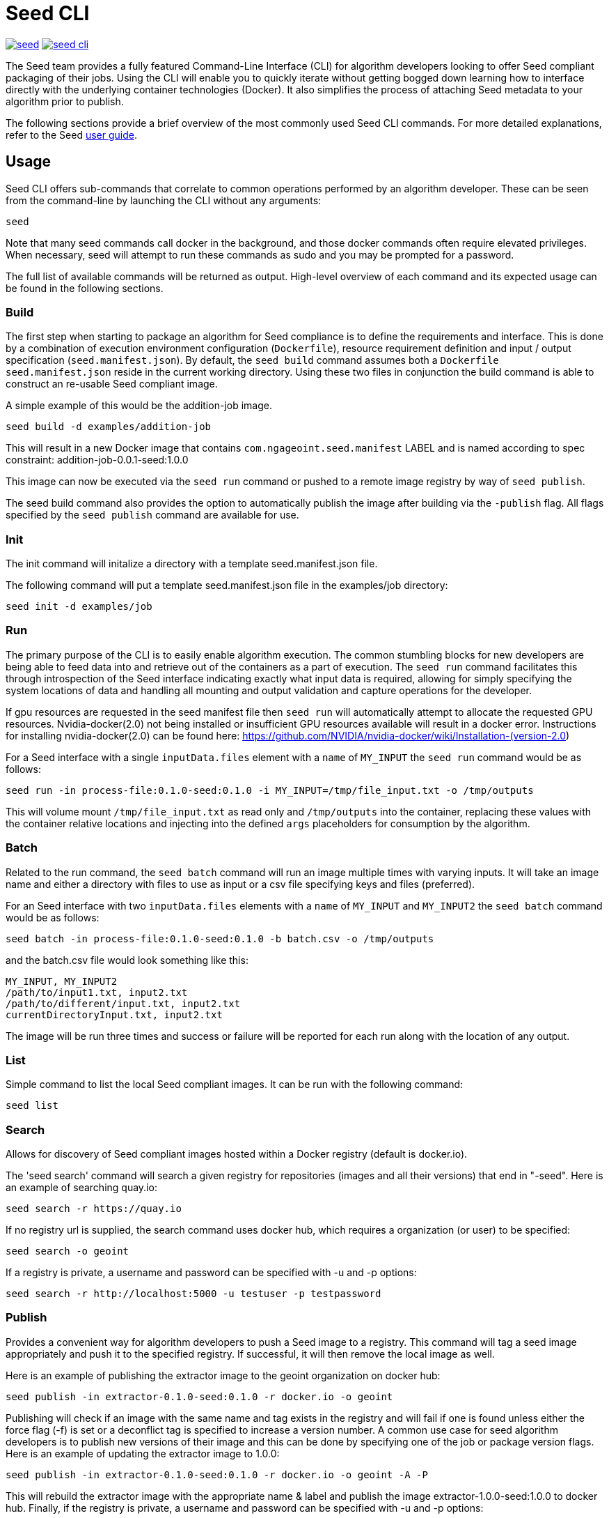 = Seed CLI

image:https://badges.gitter.im/ngageoint/seed.svg[link="https://gitter.im/ngageoint/seed?utm_source=badge&utm_medium=badge&utm_campaign=pr-badge&utm_content=badge"]
image:https://travis-ci.org/ngageoint/seed-cli.svg?branch=master[link="https://travis-ci.org/ngageoint/seed-cli"]

:seed-user-guide-url: https://ngageoint.github.io/seed-cli

//# tag::intro[]
The Seed team provides a fully featured Command-Line Interface (CLI) for algorithm developers looking to offer Seed
compliant packaging of their jobs. Using the CLI will enable you to quickly iterate without getting bogged down
learning how to interface directly with the underlying container technologies (Docker). It also simplifies the process
of attaching Seed metadata to your algorithm prior to publish.

The following sections provide a brief overview of the most commonly used Seed CLI commands.
For more detailed explanations, refer to the Seed {seed-user-guide-url}[user guide].
//# end::intro[]

== Usage

//# tag::command-intro[]
Seed CLI offers sub-commands that correlate to common operations performed by an algorithm developer. These
can be seen from the command-line by launching the CLI without any arguments:
//# end::command-intro[]

----
seed
----

Note that many seed commands call docker in the background, and those docker commands often require elevated privileges. 
When necessary, seed will attempt to run these commands as sudo and you may be prompted for a password.

The full list of available commands will be returned as output. High-level overview of each command and its expected
usage can be found in the following sections.

=== Build

//# tag::build-usage[]
The first step when starting to package an algorithm for Seed compliance is to define the requirements and interface.
This is done by a combination of execution environment configuration (`Dockerfile`), resource requirement definition and
input / output specification (`seed.manifest.json`). By default, the `seed build` command assumes both a `Dockerfile`
`seed.manifest.json` reside in the current working directory. Using these two files in conjunction the build command
is able to construct an re-usable Seed compliant image.
//# end::build-usage[]

//# tag::build-example[]
A simple example of this would be the addition-job image.

----
seed build -d examples/addition-job
----

This will result in a new Docker image that contains `com.ngageoint.seed.manifest` LABEL and is named according to spec
constraint: addition-job-0.0.1-seed:1.0.0

This image can now be executed via the `seed run` command or pushed to a remote image registry by way of `seed publish`.
//# end::build-example[]

//# tag::build-publish-usage[]
The seed build command also provides the option to automatically publish the image after building via the `-publish` flag. 
All flags specified by the `seed publish` command are available for use.
//# end::build-publish-usage[]

=== Init

//# tag::init-usage[]
The init command will initalize a directory with a template seed.manifest.json file.  
//# end::init-usage[]

//# tag::init-example[]
The following command will put a template seed.manifest.json file in the examples/job directory:

----
seed init -d examples/job
----
//# end::init-example[]

=== Run

//# tag::run-usage[]
The primary purpose of the CLI is to easily enable algorithm execution. The common stumbling blocks for new developers
are being able to feed data into and retrieve out of the containers as a part of execution. The `seed run` command
facilitates this through introspection of the Seed interface indicating exactly what input data is required, allowing
for simply specifying the system locations of data and handling all mounting and output validation and capture
operations for the developer.

If gpu resources are requested in the seed manifest file then `seed run` will automatically attempt to allocate the requested GPU resources. 
Nvidia-docker(2.0) not being installed or insufficient GPU resources available will result in a docker error.   
Instructions for installing nvidia-docker(2.0) can be found here: https://github.com/NVIDIA/nvidia-docker/wiki/Installation-(version-2.0)
//# end::run-usage[]

//# tag::run-example[]
For a Seed interface with a single `inputData.files` element with a `name` of `MY_INPUT` the `seed run` command would
be as follows:

----
seed run -in process-file:0.1.0-seed:0.1.0 -i MY_INPUT=/tmp/file_input.txt -o /tmp/outputs
----

This will volume mount `/tmp/file_input.txt` as read only and `/tmp/outputs` into the container, replacing these values
with the container relative locations and injecting into the defined `args` placeholders for consumption by the
algorithm.
//# end::run-example[]

=== Batch

//# tag::batch-usage[]
Related to the run command, the `seed batch` command will run an image multiple times with varying inputs.  It will take
an image name and either a directory with files to use as input or a csv file specifying keys and files (preferred).
//# end::batch-usage[]

//# tag::batch-example[]
For an Seed interface with two `inputData.files` elements with a `name` of `MY_INPUT` and `MY_INPUT2` the `seed batch` command would
be as follows:

----
seed batch -in process-file:0.1.0-seed:0.1.0 -b batch.csv -o /tmp/outputs
----

and the batch.csv file would look something like this:

....
MY_INPUT, MY_INPUT2
/path/to/input1.txt, input2.txt
/path/to/different/input.txt, input2.txt
currentDirectoryInput.txt, input2.txt
....

The image will be run three times and success or failure will be reported for each run along with the location of any
output.
//# end::batch-example[]

=== List

Simple command to list the local Seed compliant images.  It can be run with the following command:

----
seed list
----

=== Search

//# tag::search-usage[]
Allows for discovery of Seed compliant images hosted within a Docker registry (default is docker.io). 
//# end::search-usage[]

//# tag::search-example-1[]
The 'seed search' command will search a given registry for repositories (images and all their versions) that end in 
"-seed".  Here is an example of searching quay.io:

----
seed search -r https://quay.io
----
//# end::search-example-1[]

//# tag::search-example-2[]
If no registry url is supplied, the search command uses docker hub, which requires a organization (or user) to be specified:

----
seed search -o geoint
----
//# end::search-example-2[]

//# tag::search-example-3[]
If a registry is private, a username and password can be specified with -u and -p options:

----
seed search -r http://localhost:5000 -u testuser -p testpassword
----
//# end::search-example-3[]

=== Publish

//# tag::publish-usage[]
Provides a convenient way for algorithm developers to push a Seed image to a registry.  This command will tag a seed
image appropriately and push it to the specified registry.  If successful, it will then remove the local image as well.
//# end::publish-usage[]

//# tag::publish-example-1[]
Here is an example of publishing the extractor image to the geoint organization on docker hub:

----
seed publish -in extractor-0.1.0-seed:0.1.0 -r docker.io -o geoint
----
//# end::publish-example-1[]

//# tag::publish-example-2[]
Publishing will check if an image with the same name and tag exists in the registry and will fail if one is found unless
either the force flag (-f) is set or a deconflict tag is specified to increase a version number.  A common use case for
seed algorithm developers is to publish new versions of their image and this can be done by specifying one of the job or
package version flags.  Here is an example of updating the extractor image to 1.0.0:

----
seed publish -in extractor-0.1.0-seed:0.1.0 -r docker.io -o geoint -A -P
----
//# end::publish-example-2[]

//# tag::publish-example-3[]
This will rebuild the extractor image with the appropriate name & label and publish the image extractor-1.0.0-seed:1.0.0
to docker hub.  Finally, if the registry is private, a username and password can be specified with -u and -p options:

----
seed publish -in extractor-0.1.0-seed:0.1.0 -r localhost:5000 -u testuser -p testpassword
----
//# end::publish-example-3[]

=== Pull

The Pull command will pull the a Seed compliant image from the remote Docker registry. 

//# tag::pull-example[]
This will pull the extractor-0.1.0-seed:1.0.0 image from the docker.io/geoint registry:
----
seed pull -in extractor-0.1.0-seed:0.1.0 -r docker.io -o geoint
----
//# end::pull-example[]

=== Validate

//# tag::validate-usage[]
The Validate command will validate a Seed json file against the Seed schema.  This is also done as part of the build and
run commands, but if a user is having problems getting their Seed file to validate this can be useful to debug without
those additional steps.
//# end::validate-usage[]  

//# tag::validate-example-1[]
This command will validate the Seed file in the examples/extractor directory using the schema built-in to the Seed CLI tool:

----
seed validate -d examples/extractor
----
//# end::validate-example-1[]

//# tag::validate-example-2[]
To use a different schema, pass it in using the -s flag:

----
seed validate -d examples/extractor -s schema/0.1.0/seed.manifest.schema.json
----
//# end::validate-example-2[]

=== Version
//# tag::version[]
The version command will print the version of the Seed CLI tool:

----
seed version
----
//# end::version[]

== Development

If you wish develop on the Seed CLI, you will need an installation of Golang 1.6+ (for vendoring support). Once you have a `GOPATH` defined, the following will allow you to clone and build the CLI project:

----
# Clone repo and retrieve dependencies
git clone https://github.com/ngageoint/seed-cli.git $GOPATH/src/github.com/ngageoint/seed-cli
cd $GOPATH/src/github.com/ngageoint/seed-cli
go get ./...

# Build binary
./build-cli.sh

# Optionally add it to your local system binary folder for easy execution
cp -f output/seed-linux-amd64 /usr/local/bin/seed
----
